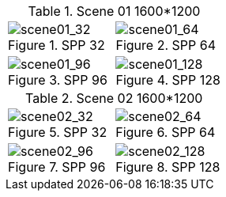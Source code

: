 [cols=2*a]
.Scene 01 1600*1200
|===
|.SPP 32
image::examples/scene01_1600x1200/spp_32.png[scene01_32]
|.SPP 64
image::examples/scene01_1600x1200/spp_64.png[scene01_64]

|.SPP 96
image::examples/scene01_1600x1200/spp_96.png[scene01_96]
|.SPP 128
image::examples/scene01_1600x1200/spp_128.png[scene01_128]
|===

[cols=2*a]
.Scene 02 1600*1200
|===
|.SPP 32
image::examples/scene02_1600x1200/spp_32.png[scene02_32]
|.SPP 64
image::examples/scene02_1600x1200/spp_64.png[scene02_64]

|.SPP 96
image::examples/scene02_1600x1200/spp_96.png[scene02_96]
|.SPP 128
image::examples/scene02_1600x1200/spp_128.png[scene02_128]
|===
